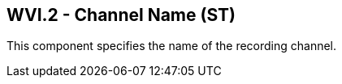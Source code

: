 == WVI.2 - Channel Name (ST)

[datatype-definition]
This component specifies the name of the recording channel.

